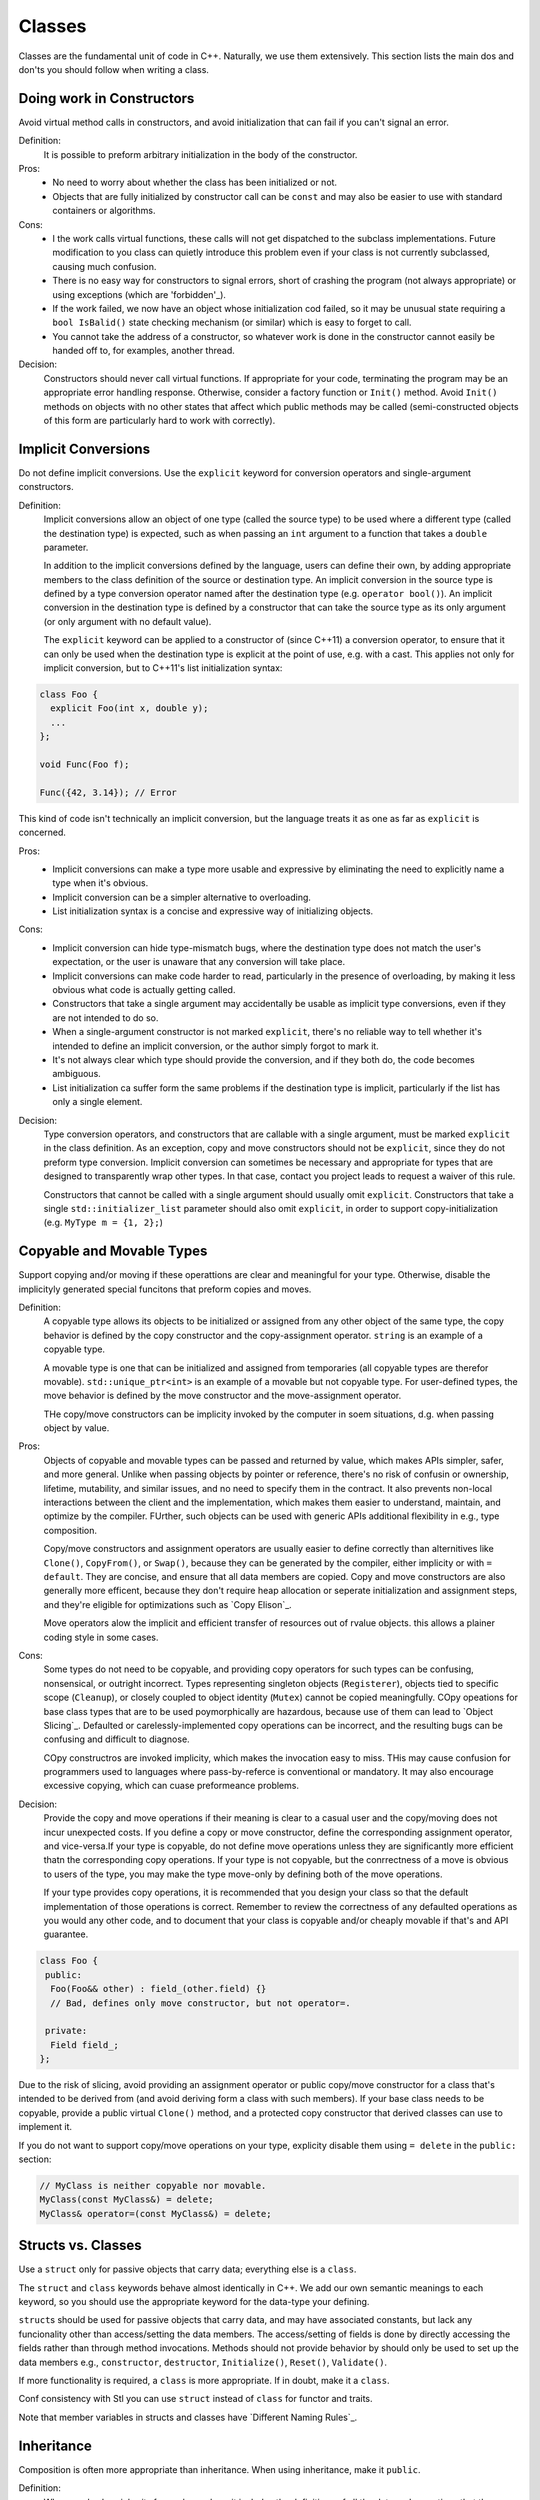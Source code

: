 =======
Classes
=======

Classes are the fundamental unit of code in C++. Naturally, we use them extensively. This section lists the main dos and don'ts you should follow when writing a class.

Doing work in Constructors
==========================

Avoid virtual method calls in constructors, and avoid initialization that can fail if you can't signal an error.

Definition:
  It is possible to preform arbitrary initialization in the body of the constructor.

Pros:
  - No need to worry about whether the class has been initialized or not.
  - Objects that are fully initialized by constructor call can be ``const`` and may also be easier to use with standard containers or algorithms.

Cons:
  - I the work calls virtual functions, these calls will not get dispatched to the subclass implementations. Future modification to you class can quietly introduce this problem even if your class is not currently subclassed, causing much confusion.
  - There is no easy way for constructors to signal errors, short of crashing the program (not always appropriate) or using exceptions (which are 'forbidden'_).
  - If the work failed, we now have an object whose initialization cod failed, so it may be unusual state requiring a ``bool IsBalid()`` state checking mechanism (or similar) which is easy to forget to call.
  - You cannot take the address of a constructor, so whatever work is done in the constructor cannot easily be handed off to, for examples, another thread.

Decision:
  Constructors should never call virtual functions. If appropriate for your code, terminating the program may be an appropriate error handling response. Otherwise, consider a factory function or ``Init()`` method. Avoid ``Init()`` methods on objects with no other states that affect which public methods may be called (semi-constructed objects of this form are particularly hard to work with correctly).

Implicit Conversions
====================

Do not define implicit conversions. Use the ``explicit`` keyword for conversion operators and single-argument constructors.

Definition:
  Implicit conversions allow an object of one type (called the source type) to be used where a different type (called the destination type) is expected, such as when passing an ``int`` argument to a function that takes a ``double`` parameter.

  In addition to the implicit conversions defined by the language, users can define their own, by adding appropriate members to the class definition of the source or destination type. An implicit conversion in the source type is defined by a type conversion operator named after the destination type (e.g. ``operator bool()``). An implicit conversion in the destination type is defined by a constructor that can take the source type as its only argument (or only argument with no default value).

  The ``explicit`` keyword can be applied to a constructor of (since C++11) a conversion operator, to ensure that it can only be used when the destination type is explicit at the point of use, e.g. with a cast. This applies not only for implicit conversion, but to C++11's list initialization syntax:

.. code-block:: c++
   
   class Foo {
     explicit Foo(int x, double y);
     ...
   };

   void Func(Foo f);

   Func({42, 3.14}); // Error

This kind of code isn't technically an implicit conversion, but the language treats it as one as far as ``explicit`` is concerned.

Pros:
  - Implicit conversions can make a type more usable and expressive by eliminating the need to explicitly name a type when it's obvious.
  - Implicit conversion can be a simpler alternative to overloading.
  - List initialization syntax is a concise and expressive way of initializing objects.

Cons:
  - Implicit conversion can hide type-mismatch bugs, where the destination type does not match the user's expectation, or the user is unaware that any conversion will take place.
  - Implicit conversions can make code harder to read, particularly in the presence of overloading, by making it less obvious what code is actually getting called.
  - Constructors that take a single argument may accidentally be usable as implicit type conversions, even if they are not intended to do so.
  - When a single-argument constructor is not marked ``explicit``, there's no reliable way to tell whether it's intended to define an implicit conversion, or the author simply forgot to mark it.
  - It's not always clear which type should provide the conversion, and if they both do, the code becomes ambiguous.
  - List initialization ca suffer form the same problems if the destination type is implicit, particularly if the list has only a single element.

Decision:
  Type conversion operators, and constructors that are callable with a single argument, must be marked ``explicit`` in the class definition.  As an exception, copy and move constructors should not be ``explicit``, since they do not preform type conversion. Implicit conversion can sometimes be necessary and appropriate for types that are designed to transparently wrap other types. In that case, contact you project leads to request a waiver of this rule.

  Constructors that cannot be called with a single argument should usually omit ``explicit``. Constructors that take a single ``std::initializer_list`` parameter should also omit ``explicit``, in order to support copy-initialization (e.g. ``MyType m = {1, 2};``)

Copyable and Movable Types
==========================

Support copying and/or moving if these operattions are clear and meaningful for your type. Otherwise, disable the implicityly generated special funcitons that preform copies and moves.

Definition:
  A copyable type allows its objects to be initialized or assigned from any other object of the same type, the copy behavior is defined by the copy constructor and the copy-assignment operator. ``string`` is an example of a copyable type.

  A movable type is one that can be initialized and assigned from temporaries (all copyable types are therefor movable). ``std::unique_ptr<int>`` is an example of a movable but not copyable type. For user-defined types, the move behavior is defined by the move constructor and the move-assignment operator.

  THe copy/move constructors can be implicity invoked by the computer in soem situations, d.g. when passing object by value.

Pros:
  Objects of copyable and movable types can be passed and returned by value, which makes APIs simpler, safer, and more general. Unlike when passing objects by pointer or reference, there's no risk of confusin or ownership, lifetime, mutability, and similar issues, and no need to specify them in the contract. It also prevents non-local interactions between the client and the implementation, which makes them easier to understand, maintain, and optimize by the compiler. FUrther, such objects can be used with generic APIs additional flexibility in e.g., type composition.

  Copy/move constructors and assignment operators are usually easier to define correctly than alternitives like ``Clone()``, ``CopyFrom()``, or ``Swap()``, because they can be generated by the compiler, either implicity or with ``= default``. They are concise, and ensure that all data members are copied. Copy and move constructors are also generally more efficent, because they don't require heap allocation or seperate initialization and assignment steps, and they're eligible for optimizations such as `Copy Elison`_.

  Move operators alow the implicit and efficient transfer of resources out of rvalue objects. this allows a plainer coding style in some cases.

Cons:
  Some types do not need to be copyable, and providing copy operators for such types can be confusing, nonsensical, or outright incorrect. Types representing singleton objects (``Registerer``), objects tied to specific scope (``Cleanup``), or closely coupled to object identity (``Mutex``) cannot be copied meaningfully. COpy opeations for base class types that are to be used poymorphically are hazardous, because use of them can lead to `Object Slicing`_. Defaulted or carelessly-implemented copy operations can be incorrect, and the resulting bugs can be confusing and difficult to diagnose.

  COpy constructros are invoked implicity, which makes the invocation easy to miss. THis may cause confusion for programmers used to languages where pass-by-referce is conventional or mandatory. It may also encourage excessive copying, which can cuase preformeance problems.

Decision:
  Provide the copy and move operations if their meaning is clear to a casual user and the copy/moving does not incur unexpected costs. If you define a copy or move constructor, define the corresponding assignment operator, and vice-versa.If your type is copyable, do not define move operations unless they are significantly more efficient thatn the corresponding copy operations. If your type is not copyable, but the conrrectness of a move is obvious to users of the type, you may make the type move-only by defining both of the move operations.

  If your type provides copy operations, it is recommended that you design your class so that the default implementation of those operations is correct. Remember to review the correctness of any defaulted operations as you would any other code, and to document that your class is copyable and/or cheaply movable if that's and API guarantee.

.. code-block:: c++

   class Foo {
    public:
     Foo(Foo&& other) : field_(other.field) {}
     // Bad, defines only move constructor, but not operator=.

    private:
     Field field_;
   };
  
Due to the risk of slicing, avoid providing an assignment operator or public copy/move constructor for a class that's intended to be derived from (and avoid deriving form a class with such members). If your base class needs to be copyable, provide a public virtual ``Clone()`` method, and a protected copy constructor that derived classes can use to implement it.

If you do not want to support copy/move operations on your type, explicity disable them using ``= delete`` in the ``public:`` section:

.. code-block:: c++

   // MyClass is neither copyable nor movable.
   MyClass(const MyClass&) = delete;
   MyClass& operator=(const MyClass&) = delete;

Structs vs. Classes
===================

Use a ``struct`` only for passive objects that carry data; everything else is a ``class``.

The ``struct`` and ``class`` keywords behave almost identically in C++. We add our own semantic meanings to each keyword, so you should use the appropriate keyword for the data-type your defining.

``struct``\s should be used for passive objects that carry data, and may have associated constants, but lack any funcionality other than access/setting the data members. The access/setting of fields is done by directly accessing the fields rather than through method invocations. Methods should not provide behavior by should only be used to set up the data members e.g., ``constructor``, ``destructor``, ``Initialize()``, ``Reset()``, ``Validate()``.

If more functionality is required, a ``class`` is more appropriate. If in doubt, make it a ``class``.

Conf consistency with Stl you can use ``struct`` instead of ``class`` for functor and traits.

Note that member variables in structs and classes have `Different Naming Rules`_.

Inheritance
===========

Composition is often more appropriate than inheritance. When using inheritance, make it ``public``.

Definition:
  When a sub-class inherits form a base class, it includes the definitions of all the data and operations that the parent base class defines. In practice, inheritance is used in two major ways in C++: implementation inheritance, in which actual code is inherited by the child, and `Interface Inheritance`_, in which only method names are inherited.

Pros:
  Implementation inheritace reduces code size by re-using the base class code as it specializes an existing type. Because inheritance is a compile-time declaration, you and the compiler can understand the operation and detect errors. Interface inheritance can be used to programmatically enforce that a class expose a particular API. Again th ecompiler can detect errors, in this  case, when a class does not define a necessary method of the API.

Cons:
  For implementation inheritance, because the code implementing a sub-class is spread between the base and the sub-class, it can be more difficult to understand an implementation. The sub-class cannot override functions that are not virtual, so the sub-class cannot change implementation. The base class may also define some data members, so that specifies phyical layout of the base class.

Decision:
  All inheritance should be ``public``. If you want to do ``private`` inheritance, you should be including an instance of the base class as a member instead.

  Do not overuse implementation inheritance. Composition is often more appropriate. Try to restrict usse of inheritance to the "is-a" case: ``Bar`` subclasses ``Foo`` if it can reasonably be said that ``Bar`` "is a kind of" ``Foo``.

  Make your destructor ``virtual`` if necessary. If your class has ``virtual`` methods, itd destructor should be ``virtual``.

  Limit the use of ``protected`` to those member functions that might need to be accessed from subclasses. Not that `Data Members Should Be Private`_.

  Explicitly annotate overrides of virtual functions or virtual destructors with an override or (less frequently) final specifier. Older (pre-C++11) code will ue the ``virtual`` keyword as an inferior alternative annotation. For clarity, use exactly one of ``override``, ``final``, or ``virtual`` when declaring an override. Rational: A function or destructor marked override or final that isnot an override of a base class virtual function will not compile, and this helps catch common errors. THe specifiers serve as documentation; if no specifier is present, the reader has to check all ancestors of the class in question to tdetermin if the function or destructor is virtual or not.

Multiple Inheritance
====================

Only very rarely is multiple implementation inheritance actually useful. We allow multiple inheritance only when at most one of the base classes has an implementation; all other base classes must be `Pure Interface`_ classes tagged with the ``Interface`` suffix.

Definition:
  Multiple inheritance allows a sub-class to have more than one base class. We distinguish between base classes that are *pure interfaces* and those that have *implementation*.

Pros:
  Multiple implementation inheritance may let you re-use even more code than single inheritance (see `Inheritance`_).

Cons:
  Only very rarely is multiple *implementation* inheritance actually useful. When multiple implementation inheritance seems like the solution, you can usually find a different, more explicit, and cleaner solution.

Decision:
  Muliple inheritance is allowed only when all superclasses, with the possible exception of the first one, are `Pure Interfaces`_. In order to ensure that they remain pure interfaces, they must end with the ``Interface`` suffix.

Interfaces
==========

Classes taht satisfy certain conditions are allowed, but not required, to end with the ``Interface`` suffix.

Definition:
  A class is a pure interface if it meets the following requirements:
  
  - It has only public pure virtual ("= 0") methods and static methods (but see below for destructor).
  - It may not have non-static data members.
  - It needs not have any constructors defined. If a constructor is provided, it must take no arguments and must be protected.
  - If it is a subclass, it may only be derived from classes that satisfy these conditions and are tagged with the ``Interface`` suffix.

  An interface class can never be directly instantiated because of the pure virtual method(s) it declares. To make sure all implementations of the interface can be destroyed correctly, the interface must also declare a virtual destructor (in an exception to the first rule, this dhouls not be pure).

Pros:
  Tagging a class with the ``Interface`` suffix lets other know that they must not add implemented methods or non static data members. This is particularly important in the case of `Multiple Inheritance`_. Additionally, the interface concept is already well-understood by Java programmers.

Cons:
  The ``Interface`` suffix lengthens the class name, which can make it harder to read and understand. Also, ther interface property may be considered an implementation detail that shouldn't be exposed to clients.

Decision:
  A class may end with ``Interface`` only if it meets that aboce requierments. We do not require the converse, however: classes that meet the above requirements are not required to end with ``Interface``.

Operator Overloading
====================

Overload operators judiciously. Do not create user-defined literals.

Definition:
  C__ permits user code to `Declare Overloaded Versions of the Build-in Operators`_ using the ``operator`` keyword, so long as one of the parameters is a user-defined type. the ``operator`` keyword also permits user code to define new kinds of literals using ``operator" "``, and to define type-conversion funcitons such as ``operator bool()``.

Pros:
  Operator overloading can make code more concise and intuitaive by enabling user-defined types to behave the same as built-in types. Overloading operators are the idiomatic names for certain operations (e.g. ``==``, ``<`` , ``=``, and ``<<``), and adhering to those conventions can make user-defined types more readable and enable them to interoperate with libraries that expect those names.

  User-defined literals are a vary concise notation for creating objects of user-defined types.

Cons:
  - Providing a correct, consistent, and unsurprising set of operator overloads requires some care, and failure to do so can lead to confusion and bugs.
  - Overuse of operators can lead to obfuscated code, particularly if the overloaded operator's semantics don't follow convention.
  - The hazards of function overloading apply just as mutch to operator overloading, if not more so.
  - Operator overloads can fool our intuition into thinking that expensive operations are cheap, built-in operations.
  - Finding the call sites for overloaded operators may require a search tool that's aware of C++ syntacx, reather than e.g. grep.
  - If you get the argument type of an overloaded operator wrong, you may get a different overload rather than a compiler error. For ecample, ``foo < bar`` may do one thing, while ``&foo < &bar`` does something totally different.
  - Certain operator overloads are inherently hazardous. Overloading unary & can cause the same code to have different meanings depending on whether the overload declaration is visible. Overloads of ``&&``, ``||``, and ``,`` cannot match the evaluation-order semantics of the built-in operators.
  - Operators are often defined outside the class, so there's a risk of different files introducing different definitions of the same operator. If both definitions are linked inot the same binary, this result is undefined behavior, which can manifest as subtle run-time bugs.
  - User-defined literals allow the creation of new syntactic forms that are unfamiliar even to experienced C++ programmers.

Decision:
  Define overloaded operators only if their meaning is obvious, unsurprising, nad consistent with the corresponding built-in operators. For example, use ``|`` as a bitwise- or logical-or, not as a shell-style pipe.

  Define operators only on your own types. More precisely define them in the same headers, ``.cpp`` files, and namespaces as the types they operate on. That way, the operators are available wherever the type is, minimizing the risk of multiple definitions. If possible, avoid defining operators as templates, because they must satisfy this rule for any possible template arguments. If you define an operator, also define any related operators that make sense, and make sure they are defined consistently. For example, if you overload ``<``, overload all the comparison operators, and make sure ``<`` and ``>`` never return ``true`` for the same arguments.

  Prefer to define non-modifying binary operators as non-member functions. If a binary operator is defined as a class member, implicit conversions will apply to the right-hand argument, but not the left one. It wil confuse your users if ``a < b`` compiels bu ``b < a`` doesn't.

  Don't go out of your way to avoid defining operator overloads. For example, preer to define ``==``, ``=``, and ``<<``, rather than ``Equals()``, ``CopyFrom()``, and ``PrintTo()``. Conversely, don't define operator overloads just because other libraries expect them. FOr example, if your type doensn't have a natural ordering, but you want to store it in a ``std::set``, use a custom comparator rather than overloading ``<``.

  Do not overload ``&&``, ``||``, ``,``, or unary ``&``. Do not overload ``operator" "``, i.e. do not introduce user-defined literals.

  Type conversion operators are covered in the section on `Implicit Conversions`_. The ``=`` operator is covered in the section on `Copy Constructors`_. Overloading ``<<`` for use with streams is convered in the section on `Streams`_. See also the rules on `Function Overloading`_, which apply to operator overloading as well.

Access Control
==============

Make data members ``private`` unless they are ``static const`` (and follow the `Naming Convention for Constants`_). FOr technical reasons, we allow data members of a test fixture class to be ``protected`` when using `Google Test`_.

Declaration Order
=================

Group similar declarations together, placing public parts earlier.

A class definition should usually start with a ``public:`` section, followed by ``protected:``, then ``private:``. Omit sections that would be empty.

Within each section, generally prefer grouping similar kinds of declarations together, and generally prefer the following order: types (including ``typedef``, ``using``, and nested structs and classes), constants, factory functions, constructors, assignment operators, destructor, all other methods, data members.

Do not put large method definitions inline in the class definition. Usually, only trivial or preformance-critical, and very short, methods may be defined inline. See `Inline Functions`_ for more details.
